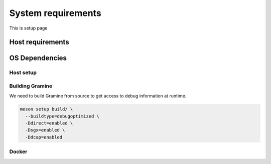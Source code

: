 System requirements 
===================
This is setup page

Host requirements
-----------------


OS Dependencies
---------------

Host setup
^^^^^^^^^^

Building Gramine
^^^^^^^^^^^^^^^^

We need to build Gramine from source to get access to debug information at runtime. 

.. code:: sh

  meson setup build/ \
    --buildtype=debugoptimized \
    -Ddirect=enabled \ 
    -Dsgx=enabled \
    -Ddcap=enabled

Docker 
^^^^^^

